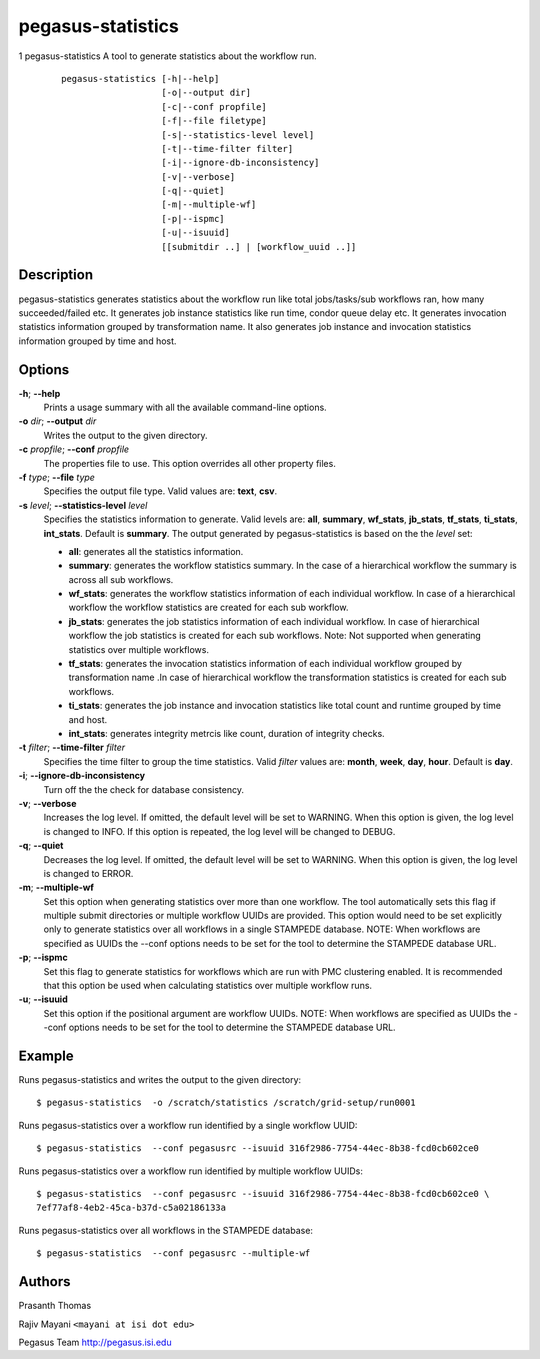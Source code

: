 .. _cli-pegasus-statistics:

==================
pegasus-statistics
==================

1
pegasus-statistics
A tool to generate statistics about the workflow run.
   ::

      pegasus-statistics [-h|--help]
                         [-o|--output dir]
                         [-c|--conf propfile]
                         [-f|--file filetype]
                         [-s|--statistics-level level]
                         [-t|--time-filter filter]
                         [-i|--ignore-db-inconsistency]
                         [-v|--verbose]
                         [-q|--quiet]
                         [-m|--multiple-wf]
                         [-p|--ispmc]
                         [-u|--isuuid]
                         [[submitdir ..] | [workflow_uuid ..]]



Description
===========

pegasus-statistics generates statistics about the workflow run like
total jobs/tasks/sub workflows ran, how many succeeded/failed etc. It
generates job instance statistics like run time, condor queue delay etc.
It generates invocation statistics information grouped by transformation
name. It also generates job instance and invocation statistics
information grouped by time and host.



Options
=======

**-h**; \ **--help**
   Prints a usage summary with all the available command-line options.

**-o** *dir*; \ **--output** *dir*
   Writes the output to the given directory.

**-c** *propfile*; \ **--conf** *propfile*
   The properties file to use. This option overrides all other property
   files.

**-f** *type*; \ **--file** *type*
   Specifies the output file type. Valid values are: **text**, **csv**.

**-s** *level*; \ **--statistics-level** *level*
   Specifies the statistics information to generate. Valid levels are:
   **all**, **summary**, **wf_stats**, **jb_stats**, **tf_stats**,
   **ti_stats**, **int_stats**. Default is **summary**. The output
   generated by pegasus-statistics is based on the the *level* set:

   -  **all**: generates all the statistics information.

   -  **summary**: generates the workflow statistics summary. In the
      case of a hierarchical workflow the summary is across all sub
      workflows.

   -  **wf_stats**: generates the workflow statistics information of
      each individual workflow. In case of a hierarchical workflow the
      workflow statistics are created for each sub workflow.

   -  **jb_stats**: generates the job statistics information of each
      individual workflow. In case of hierarchical workflow the job
      statistics is created for each sub workflows. Note: Not supported
      when generating statistics over multiple workflows.

   -  **tf_stats**: generates the invocation statistics information of
      each individual workflow grouped by transformation name .In case
      of hierarchical workflow the transformation statistics is created
      for each sub workflows.

   -  **ti_stats**: generates the job instance and invocation statistics
      like total count and runtime grouped by time and host.

   -  **int_stats**: generates integrity metrcis like count, duration of
      integrity checks.

**-t** *filter*; \ **--time-filter** *filter*
   Specifies the time filter to group the time statistics. Valid
   *filter* values are: **month**, **week**, **day**, **hour**. Default
   is **day**.

**-i**; \ **--ignore-db-inconsistency**
   Turn off the the check for database consistency.

**-v**; \ **--verbose**
   Increases the log level. If omitted, the default level will be set to
   WARNING. When this option is given, the log level is changed to INFO.
   If this option is repeated, the log level will be changed to DEBUG.

**-q**; \ **--quiet**
   Decreases the log level. If omitted, the default level will be set to
   WARNING. When this option is given, the log level is changed to
   ERROR.

**-m**; \ **--multiple-wf**
   Set this option when generating statistics over more than one
   workflow. The tool automatically sets this flag if multiple submit
   directories or multiple workflow UUIDs are provided. This option
   would need to be set explicitly only to generate statistics over all
   workflows in a single STAMPEDE database. NOTE: When workflows are
   specified as UUIDs the --conf options needs to be set for the tool to
   determine the STAMPEDE database URL.

**-p**; \ **--ispmc**
   Set this flag to generate statistics for workflows which are run with
   PMC clustering enabled. It is recommended that this option be used
   when calculating statistics over multiple workflow runs.

**-u**; \ **--isuuid**
   Set this option if the positional argument are workflow UUIDs. NOTE:
   When workflows are specified as UUIDs the --conf options needs to be
   set for the tool to determine the STAMPEDE database URL.



Example
=======

Runs pegasus-statistics and writes the output to the given directory:

::

   $ pegasus-statistics  -o /scratch/statistics /scratch/grid-setup/run0001

Runs pegasus-statistics over a workflow run identified by a single
workflow UUID:

::

   $ pegasus-statistics  --conf pegasusrc --isuuid 316f2986-7754-44ec-8b38-fcd0cb602ce0

Runs pegasus-statistics over a workflow run identified by multiple
workflow UUIDs:

::

   $ pegasus-statistics  --conf pegasusrc --isuuid 316f2986-7754-44ec-8b38-fcd0cb602ce0 \
   7ef77af8-4eb2-45ca-b37d-c5a02186133a

Runs pegasus-statistics over all workflows in the STAMPEDE database:

::

   $ pegasus-statistics  --conf pegasusrc --multiple-wf



Authors
=======

Prasanth Thomas

Rajiv Mayani ``<mayani at isi dot edu>``

Pegasus Team http://pegasus.isi.edu
